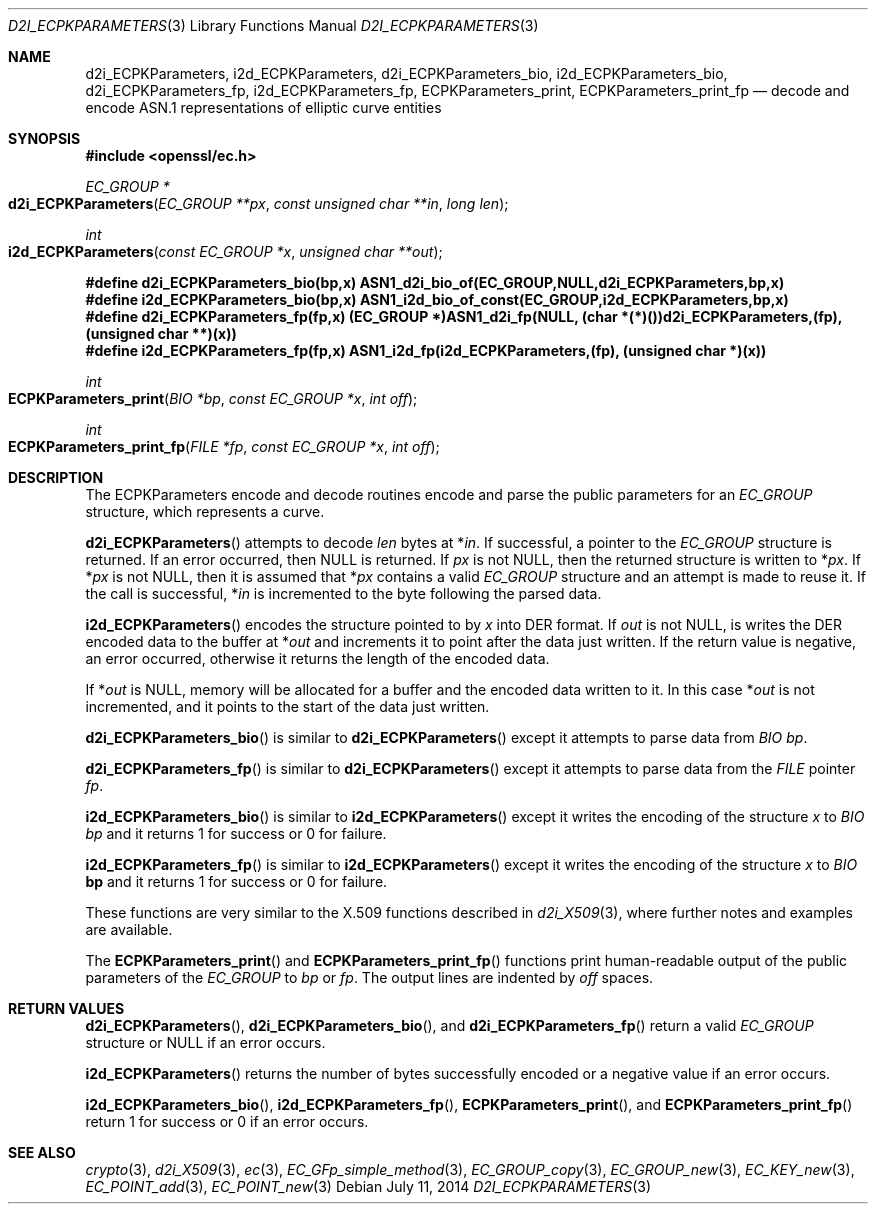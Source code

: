 .Dd $Mdocdate: July 11 2014 $
.Dt D2I_ECPKPARAMETERS 3
.Os
.Sh NAME
.Nm d2i_ECPKParameters ,
.Nm i2d_ECPKParameters ,
.Nm d2i_ECPKParameters_bio ,
.Nm i2d_ECPKParameters_bio ,
.Nm d2i_ECPKParameters_fp ,
.Nm i2d_ECPKParameters_fp ,
.Nm ECPKParameters_print ,
.Nm ECPKParameters_print_fp
.Nd decode and encode ASN.1 representations of elliptic curve entities
.Sh SYNOPSIS
.In openssl/ec.h
.Ft EC_GROUP *
.Fo d2i_ECPKParameters
.Fa "EC_GROUP **px"
.Fa "const unsigned char **in"
.Fa "long len"
.Fc
.Ft int
.Fo i2d_ECPKParameters
.Fa "const EC_GROUP *x"
.Fa "unsigned char **out"
.Fc
.Fd #define d2i_ECPKParameters_bio(bp,x)\
 ASN1_d2i_bio_of(EC_GROUP,NULL,d2i_ECPKParameters,bp,x)
.Fd #define i2d_ECPKParameters_bio(bp,x)\
 ASN1_i2d_bio_of_const(EC_GROUP,i2d_ECPKParameters,bp,x)
.Fd #define d2i_ECPKParameters_fp(fp,x) (EC_GROUP *)ASN1_d2i_fp(NULL,\
 (char *(*)())d2i_ECPKParameters,(fp),(unsigned char **)(x))
.Fd #define i2d_ECPKParameters_fp(fp,x)\
 ASN1_i2d_fp(i2d_ECPKParameters,(fp), (unsigned char *)(x))
.Ft int
.Fo ECPKParameters_print
.Fa "BIO *bp"
.Fa "const EC_GROUP *x"
.Fa "int off"
.Fc
.Ft int
.Fo ECPKParameters_print_fp
.Fa "FILE *fp"
.Fa "const EC_GROUP *x"
.Fa "int off"
.Fc
.Sh DESCRIPTION
The ECPKParameters encode and decode routines encode and parse the
public parameters for an
.Vt EC_GROUP
structure, which represents a curve.
.Pp
.Fn d2i_ECPKParameters
attempts to decode
.Fa len
bytes at
.Pf * Fa in .
If successful, a pointer to the
.Vt EC_GROUP
structure is returned.
If an error occurred, then
.Dv NULL
is returned.
If
.Fa px
is not
.Dv NULL ,
then the returned structure is written to
.Pf * Fa px .
If
.Pf * Fa px
is not
.Dv NULL ,
then it is assumed that
.Pf * Fa px
contains a valid
.Vt EC_GROUP
structure and an attempt is made to reuse it.
If the call is successful,
.Pf * Fa in
is incremented to the byte following the parsed data.
.Pp
.Fn i2d_ECPKParameters
encodes the structure pointed to by
.Fa x
into DER format.
If
.Fa out
is not
.Dv NULL ,
is writes the DER encoded data to the buffer at
.Pf * Fa out
and increments it to point after the data just written.
If the return value is negative, an error occurred, otherwise it returns
the length of the encoded data.
.Pp
If
.Pf * Fa out
is
.Dv NULL ,
memory will be allocated for a buffer and the encoded data written to it.
In this case
.Pf * Fa out
is not incremented, and it points to the start of the data just written.
.Pp
.Fn d2i_ECPKParameters_bio
is similar to
.Fn d2i_ECPKParameters
except it attempts to parse data from
.Vt BIO
.Fa bp .
.Pp
.Fn d2i_ECPKParameters_fp
is similar to
.Fn d2i_ECPKParameters
except it attempts to parse data from the
.Vt FILE
pointer
.Fa fp .
.Pp
.Fn i2d_ECPKParameters_bio
is similar to
.Fn i2d_ECPKParameters
except it writes the encoding of the structure
.Fa x
to
.Vt BIO
.Fa bp
and it returns 1 for success or 0 for failure.
.Pp
.Fn i2d_ECPKParameters_fp
is similar to
.Fn i2d_ECPKParameters
except it writes the encoding of the structure
.Fa x
to
.Vt BIO
.Sy bp
and it returns 1 for success or 0 for failure.
.Pp
These functions are very similar to the X.509 functions described in
.Xr d2i_X509 3 ,
where further notes and examples are available.
.Pp
The
.Fn ECPKParameters_print
and
.Fn ECPKParameters_print_fp
functions print human-readable output of the public parameters of the
.Vt EC_GROUP
to
.Fa bp
or
.Fa fp .
The output lines are indented by
.Fa off
spaces.
.Sh RETURN VALUES
.Fn d2i_ECPKParameters ,
.Fn d2i_ECPKParameters_bio ,
and
.Fn d2i_ECPKParameters_fp
return a valid
.Vt EC_GROUP
structure or
.Dv NULL
if an error occurs.
.Pp
.Fn i2d_ECPKParameters
returns the number of bytes successfully encoded or a negative value if
an error occurs.
.Pp
.Fn i2d_ECPKParameters_bio ,
.Fn i2d_ECPKParameters_fp ,
.Fn ECPKParameters_print ,
and
.Fn ECPKParameters_print_fp
return 1 for success or 0 if an error occurs.
.Sh SEE ALSO
.Xr crypto 3 ,
.Xr d2i_X509 3 ,
.Xr ec 3 ,
.Xr EC_GFp_simple_method 3 ,
.Xr EC_GROUP_copy 3 ,
.Xr EC_GROUP_new 3 ,
.Xr EC_KEY_new 3 ,
.Xr EC_POINT_add 3 ,
.Xr EC_POINT_new 3
